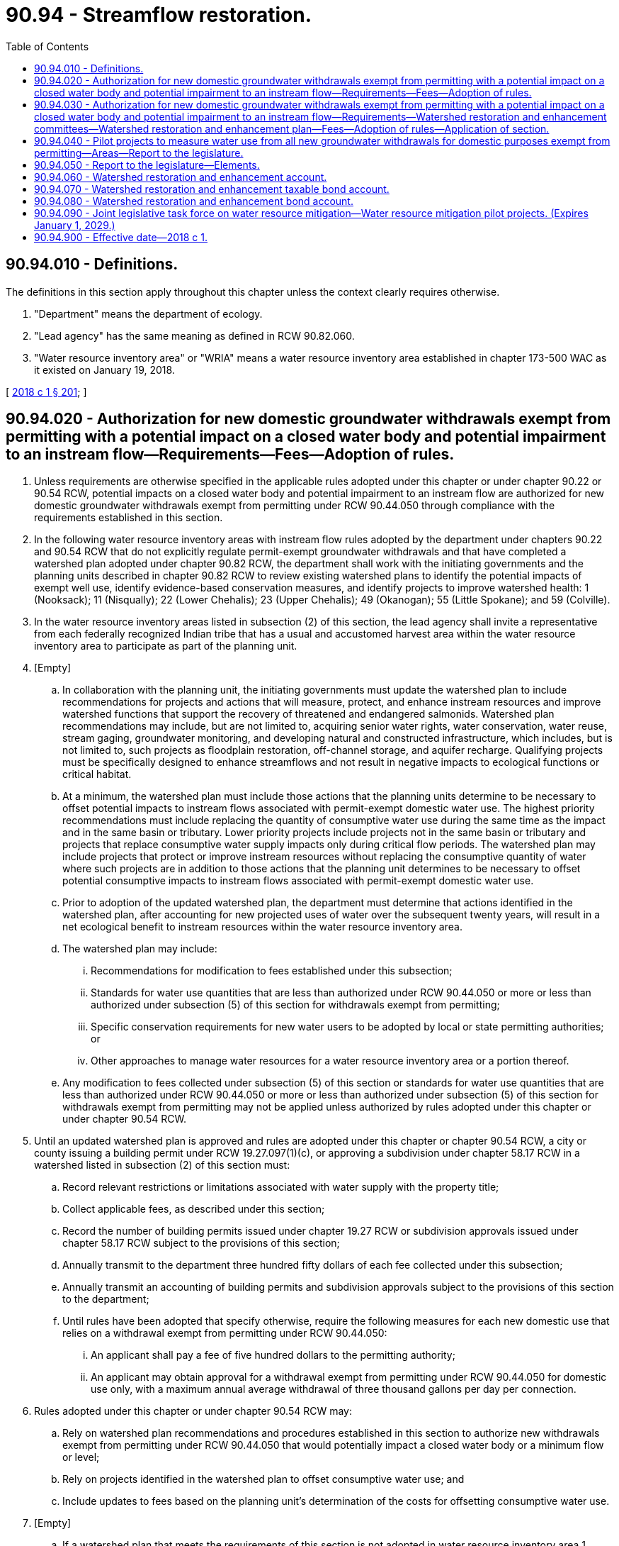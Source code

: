 = 90.94 - Streamflow restoration.
:toc:

== 90.94.010 - Definitions.
The definitions in this section apply throughout this chapter unless the context clearly requires otherwise.

. "Department" means the department of ecology.

. "Lead agency" has the same meaning as defined in RCW 90.82.060.

. "Water resource inventory area" or "WRIA" means a water resource inventory area established in chapter 173-500 WAC as it existed on January 19, 2018.

[ http://lawfilesext.leg.wa.gov/biennium/2017-18/Pdf/Bills/Session%20Laws/Senate/6091-S.SL.pdf?cite=2018%20c%201%20§%20201[2018 c 1 § 201]; ]

== 90.94.020 - Authorization for new domestic groundwater withdrawals exempt from permitting with a potential impact on a closed water body and potential impairment to an instream flow—Requirements—Fees—Adoption of rules.
. Unless requirements are otherwise specified in the applicable rules adopted under this chapter or under chapter 90.22 or 90.54 RCW, potential impacts on a closed water body and potential impairment to an instream flow are authorized for new domestic groundwater withdrawals exempt from permitting under RCW 90.44.050 through compliance with the requirements established in this section.

. In the following water resource inventory areas with instream flow rules adopted by the department under chapters 90.22 and 90.54 RCW that do not explicitly regulate permit-exempt groundwater withdrawals and that have completed a watershed plan adopted under chapter 90.82 RCW, the department shall work with the initiating governments and the planning units described in chapter 90.82 RCW to review existing watershed plans to identify the potential impacts of exempt well use, identify evidence-based conservation measures, and identify projects to improve watershed health: 1 (Nooksack); 11 (Nisqually); 22 (Lower Chehalis); 23 (Upper Chehalis); 49 (Okanogan); 55 (Little Spokane); and 59 (Colville).

. In the water resource inventory areas listed in subsection (2) of this section, the lead agency shall invite a representative from each federally recognized Indian tribe that has a usual and accustomed harvest area within the water resource inventory area to participate as part of the planning unit.

. [Empty]
.. In collaboration with the planning unit, the initiating governments must update the watershed plan to include recommendations for projects and actions that will measure, protect, and enhance instream resources and improve watershed functions that support the recovery of threatened and endangered salmonids. Watershed plan recommendations may include, but are not limited to, acquiring senior water rights, water conservation, water reuse, stream gaging, groundwater monitoring, and developing natural and constructed infrastructure, which includes, but is not limited to, such projects as floodplain restoration, off-channel storage, and aquifer recharge. Qualifying projects must be specifically designed to enhance streamflows and not result in negative impacts to ecological functions or critical habitat.

.. At a minimum, the watershed plan must include those actions that the planning units determine to be necessary to offset potential impacts to instream flows associated with permit-exempt domestic water use. The highest priority recommendations must include replacing the quantity of consumptive water use during the same time as the impact and in the same basin or tributary. Lower priority projects include projects not in the same basin or tributary and projects that replace consumptive water supply impacts only during critical flow periods. The watershed plan may include projects that protect or improve instream resources without replacing the consumptive quantity of water where such projects are in addition to those actions that the planning unit determines to be necessary to offset potential consumptive impacts to instream flows associated with permit-exempt domestic water use.

.. Prior to adoption of the updated watershed plan, the department must determine that actions identified in the watershed plan, after accounting for new projected uses of water over the subsequent twenty years, will result in a net ecological benefit to instream resources within the water resource inventory area.

.. The watershed plan may include:

... Recommendations for modification to fees established under this subsection;

... Standards for water use quantities that are less than authorized under RCW 90.44.050 or more or less than authorized under subsection (5) of this section for withdrawals exempt from permitting;

... Specific conservation requirements for new water users to be adopted by local or state permitting authorities; or

... Other approaches to manage water resources for a water resource inventory area or a portion thereof.

.. Any modification to fees collected under subsection (5) of this section or standards for water use quantities that are less than authorized under RCW 90.44.050 or more or less than authorized under subsection (5) of this section for withdrawals exempt from permitting may not be applied unless authorized by rules adopted under this chapter or under chapter 90.54 RCW.

. Until an updated watershed plan is approved and rules are adopted under this chapter or chapter 90.54 RCW, a city or county issuing a building permit under RCW 19.27.097(1)(c), or approving a subdivision under chapter 58.17 RCW in a watershed listed in subsection (2) of this section must:

.. Record relevant restrictions or limitations associated with water supply with the property title;

.. Collect applicable fees, as described under this section;

.. Record the number of building permits issued under chapter 19.27 RCW or subdivision approvals issued under chapter 58.17 RCW subject to the provisions of this section;

.. Annually transmit to the department three hundred fifty dollars of each fee collected under this subsection;

.. Annually transmit an accounting of building permits and subdivision approvals subject to the provisions of this section to the department;

.. Until rules have been adopted that specify otherwise, require the following measures for each new domestic use that relies on a withdrawal exempt from permitting under RCW 90.44.050:

... An applicant shall pay a fee of five hundred dollars to the permitting authority;

... An applicant may obtain approval for a withdrawal exempt from permitting under RCW 90.44.050 for domestic use only, with a maximum annual average withdrawal of three thousand gallons per day per connection.

. Rules adopted under this chapter or under chapter 90.54 RCW may:

.. Rely on watershed plan recommendations and procedures established in this section to authorize new withdrawals exempt from permitting under RCW 90.44.050 that would potentially impact a closed water body or a minimum flow or level;

.. Rely on projects identified in the watershed plan to offset consumptive water use; and

.. Include updates to fees based on the planning unit's determination of the costs for offsetting consumptive water use.

. [Empty]
.. If a watershed plan that meets the requirements of this section is not adopted in water resource inventory area 1 (Nooksack) by February 1, 2019, the department must adopt rules for that water resource inventory area that meet the requirements of this section by August 1, 2020.

.. If a watershed plan that meets the requirements of this section is not adopted in water resource inventory area 11 (Nisqually) by February 1, 2019, the department must adopt rules for that water resource inventory area that meet the requirements of this section by August 1, 2020.

.. The department must adopt rules that meet the requirements of this section for any of the following water resource inventory areas that do not adopt a watershed plan that meets the requirements of this section by February 1, 2021: 22 (Lower Chehalis); 23 (Upper Chehalis); 49 (Okanogan); 55 (Little Spokane); and 59 (Colville).

. This section only applies to new domestic groundwater withdrawals exempt from permitting under RCW 90.44.050 in the following water resource inventory areas with instream flow rules adopted under chapters 90.22 and 90.54 RCW that do not explicitly regulate permit-exempt groundwater withdrawals: 1 (Nooksack); 11 (Nisqually); 22 (Lower Chehalis); 23 (Upper Chehalis); 49 (Okanogan); 55 (Little Spokane); and 59 (Colville) and does not restrict the withdrawal of groundwater for other uses that are exempt from permitting under RCW 90.44.050.

[ http://lawfilesext.leg.wa.gov/biennium/2017-18/Pdf/Bills/Session%20Laws/Senate/6091-S.SL.pdf?cite=2018%20c%201%20§%20202[2018 c 1 § 202]; ]

== 90.94.030 - Authorization for new domestic groundwater withdrawals exempt from permitting with a potential impact on a closed water body and potential impairment to an instream flow—Requirements—Watershed restoration and enhancement committees—Watershed restoration and enhancement plan—Fees—Adoption of rules—Application of section.
. Unless requirements are otherwise specified in the applicable rules adopted under this chapter or chapter 90.22 or 90.54 RCW, potential impacts on a closed water body and potential impairment to an instream flow are authorized for new domestic groundwater withdrawals exempt from permitting under RCW 90.44.050 through compliance with the requirements established in this section.

. [Empty]
.. In the following water resource inventory areas with instream flow rules adopted by the department under chapters 90.22 and 90.54 RCW that do not explicitly regulate permit-exempt groundwater withdrawals and that have either not adopted a watershed plan, or adopted a partial watershed plan, under chapter 90.82 RCW, the department shall establish watershed restoration and enhancement committees in the following water resource inventory areas: 7 (Snohomish); 8 (Cedar-Sammamish); 9 (Duwamish-Green); 10 (Puyallup-White); 12 (Chambers-Clover); 13 (Deschutes); 14 (Kennedy-Goldsborough); and 15 (Kitsap).

.. The department shall chair the watershed restoration and enhancement committee and invite the following entities to participate:

... A representative from each federally recognized Indian tribe that has reservation land within the water resource inventory area;

... A representative from each federally recognized Indian tribe that has a usual and accustomed harvest area within the water resource inventory area;

... A representative from the department of fish and wildlife, appointed by the director of the department of fish and wildlife;

... A representative designated by each county within the water resource inventory area;

.. A representative designated by each city within the water resource inventory area;

.. A representative designated by the largest irrigation district within the water resource inventory area;

.. A representative designated by the largest publicly owned water purveyor providing water within the water resource inventory area that is not a municipality;

.. A representative designated by a local organization representing the residential construction industry within the water resource inventory area;

... A representative designated by a local organization representing environmental interests within the water resource inventory area; and

.. A representative designated by a local organization representing agricultural interests within the water resource inventory area.

. By June 30, 2021, the department shall prepare and adopt a watershed restoration and enhancement plan for each watershed listed under subsection (2)(a) of this section, in collaboration with the watershed restoration and enhancement committee. Except as described in (h) of this subsection, all members of a watershed restoration and enhancement committee must approve the plan prior to adoption.

.. The watershed restoration and enhancement plan should include recommendations for projects and actions that will measure, protect, and enhance instream resources and improve watershed functions that support the recovery of threatened and endangered salmonids. Plan recommendations may include, but are not limited to, acquiring senior water rights, water conservation, water reuse, stream gaging, groundwater monitoring, and developing natural and constructed infrastructure, which includes but is not limited to such projects as floodplain restoration, off-channel storage, and aquifer recharge. Qualifying projects must be specifically designed to enhance streamflows and not result in negative impacts to ecological functions or critical habitat.

.. At a minimum, the plan must include those actions that the committee determines to be necessary to offset potential impacts to instream flows associated with permit-exempt domestic water use. The highest priority recommendations must include replacing the quantity of consumptive water use during the same time as the impact and in the same basin or tributary. Lower priority projects include projects not in the same basin or tributary and projects that replace consumptive water supply impacts only during critical flow periods. The plan may include projects that protect or improve instream resources without replacing the consumptive quantity of water where such projects are in addition to those actions that the committee determines to be necessary to offset potential consumptive impacts to instream flows associated with permit-exempt domestic water use.

.. Prior to adoption of the watershed restoration and enhancement plan, the department must determine that actions identified in the plan, after accounting for new projected uses of water over the subsequent twenty years, will result in a net ecological benefit to instream resources within the water resource inventory area.

.. The watershed restoration and enhancement plan must include an evaluation or estimation of the cost of offsetting new domestic water uses over the subsequent twenty years, including withdrawals exempt from permitting under RCW 90.44.050.

.. The watershed restoration and enhancement plan must include estimates of the cumulative consumptive water use impacts over the subsequent twenty years, including withdrawals exempt from permitting under RCW 90.44.050.

.. The watershed restoration and enhancement plan may include:

... Recommendations for modification to fees established under this subsection;

... Standards for water use quantities that are less than authorized under RCW 90.44.050 or more or less than authorized under subsection (4) of this section for withdrawals exempt from permitting;

... Specific conservation requirements for new water users to be adopted by local or state permitting authorities; or

... Other approaches to manage water resources for a water resource inventory area or a portion thereof.

.. After adoption of a watershed restoration and enhancement plan, the department shall evaluate the plan recommendations and initiate rule making, if necessary, to incorporate recommendations into rules adopted under this chapter or under chapter 90.22 or 90.54 RCW. Any modification to fees collected under subsection (4) of this section or standards for water use quantities that are less than authorized under RCW 90.44.050 or more or less than authorized under subsection (4) of this section for withdrawals exempt from permitting may not be applied unless authorized by rules adopted under this chapter or under chapter 90.54 RCW.

.. If the watershed restoration and enhancement committee fails to approve a plan by June 30, 2021, the director of the department shall submit the final draft plan to the salmon recovery funding board established under RCW 77.85.110 and request that the salmon recovery funding board provide a technical review and provide recommendations to the director to amend the final draft plan, if necessary, so that actions identified in the plan, after accounting for new projected uses of water over the subsequent twenty years, will result in a net ecological benefit to instream resources within the water resource inventory area. The director of the department shall consider the recommendations and may amend the plan without committee approval prior to adoption. After plan adoption, the director of the department shall initiate rule making within six months to incorporate recommendations into rules adopted under this chapter or under chapter 90.22 or 90.54 RCW, and shall adopt amended rules within two years of initiation of rule making.

. [Empty]
.. Until a watershed restoration and enhancement plan is approved and rules are adopted under subsection (3) of this section, a city or county issuing a building permit under RCW 19.27.097(1)(d), or approving a subdivision under chapter 58.17 RCW in a watershed listed in subsection (2)(a) of this section must:

... Record relevant restrictions or limitations associated with water supply with the property title;

... Collect applicable fees, as described under this section;

... Record the number of building permits issued under chapter 19.27 RCW or subdivision approvals issued under chapter 58.17 RCW subject to the provisions of this section;

... Annually transmit to the department three hundred fifty dollars of each fee collected under this subsection;

.. Annually transmit an accounting of building permits and subdivision approvals subject to the provisions of this section to the department;

.. Until rules have been adopted that specify otherwise, require the following measures for each new domestic use that relies on a withdrawal exempt from permitting under RCW 90.44.050:

(A) An applicant shall pay a fee of five hundred dollars to the permitting authority;

(B) Except as provided in (b) of this subsection, an applicant may obtain approval for a withdrawal exempt from permitting under RCW 90.44.050 for domestic use only, with a maximum annual average withdrawal of nine hundred fifty gallons per day per connection; and

(C) An applicant shall manage stormwater runoff on-site to the extent practicable by maximizing infiltration, including using low-impact development techniques, or pursuant to stormwater management requirements adopted by the local permitting authority, if locally adopted requirements are more stringent.

.. Upon the issuance of a drought emergency order under RCW 43.83B.405, the department may curtail withdrawal of groundwater exempt from permitting under RCW 90.44.050 and approved under this subsection (4) to no more than three hundred fifty gallons per day per connection for indoor use only. Notwithstanding the limitation to no more than three hundred fifty gallons per day per connection for indoor use only, an applicant may use groundwater exempt from permitting to maintain a fire control buffer during a drought emergency order.

. Rules adopted under this chapter or chapter 90.54 RCW may:

.. Rely on watershed restoration and enhancement plan recommendations and procedures established in this section to authorize new withdrawals exempt from permitting under RCW 90.44.050 that would potentially impact a closed water body or a minimum flow or level;

.. Rely on projects identified in the watershed restoration and enhancement plan to offset consumptive water use; and

.. Include updates to fees based on the watershed restoration and enhancement committee's determination of the costs for offsetting consumptive water use.

. This section only applies to new domestic groundwater withdrawals exempt from permitting under RCW 90.44.050 in the following water resource inventory areas with instream flow rules adopted under chapters 90.22 and 90.54 RCW that do not explicitly regulate permit-exempt groundwater withdrawals: 7 (Snohomish); 8 (Cedar-Sammamish); 9 (Duwamish-Green); 10 (Puyallup-White); 12 (Chambers-Clover); 13 (Deschutes); 14 (Kennedy-Goldsborough); and 15 (Kitsap) and does not restrict the withdrawal of groundwater for other uses that are exempt from permitting under RCW 90.44.050.

[ http://lawfilesext.leg.wa.gov/biennium/2017-18/Pdf/Bills/Session%20Laws/Senate/6091-S.SL.pdf?cite=2018%20c%201%20§%20203[2018 c 1 § 203]; ]

== 90.94.040 - Pilot projects to measure water use from all new groundwater withdrawals for domestic purposes exempt from permitting—Areas—Report to the legislature.
. The department shall initiate two pilot projects to measure water use from all new groundwater withdrawals for domestic purposes exempt from permitting under RCW 90.44.050 in the areas described in this section. The pilot projects must be conducted to determine the overall feasibility of measuring water use for all new groundwater withdrawals. The department must purchase and provide meters to be used in the pilot projects. The pilot projects must be conducted in the area under the Dungeness water rule, chapter 173-518 WAC, within water resource inventory area 18 and the area in which the Kittitas county water bank program operates within water resource inventory area 39.

. At a minimum, the pilot project must address the following:

.. Initial and ongoing costs, including costs to local government and the department;

.. Technical, practical, and legal considerations that must be addressed;

.. The costs and benefits of a water use measurement program relying on individual meters versus a water management program that estimates permit-exempt groundwater withdrawals; and

.. Measures to protect the privacy of individual property owners and ensure accurate data collection.

. The department shall report on the pilot project results in the report to the legislature submitted under RCW 90.94.050. The department shall include recommendations to the legislature, including estimated program costs for expanding the pilot projects to other basins.

[ http://lawfilesext.leg.wa.gov/biennium/2017-18/Pdf/Bills/Session%20Laws/Senate/6091-S.SL.pdf?cite=2018%20c%201%20§%20204[2018 c 1 § 204]; ]

== 90.94.050 - Report to the legislature—Elements.
The department shall submit a report to the legislature by December 31, 2020, and December 31, 2027, in compliance with RCW 43.01.036, that includes the following elements:

. Progress in completing and adopting watershed plans under RCW 90.94.020 and watershed restoration and enhancement plans under RCW 90.94.030;

. A description of program projects and expenditures;

. An assessment of the streamflow restoration and enhancement benefits from program projects;

. A listing of other efforts or actions taken associated with streamflow restoration and enhancement, projects to benefit instream resources, and other directly related watershed improvements conducted in coordination with the restoration and enhancement planning process;

. The total number of new withdrawals exempt from permitting under RCW 90.44.050 authorized in each water resource inventory area under provisions of RCW 90.94.020 and 90.94.030, and estimates of consumptive water use impacts associated with the new withdrawals; and

. A description of potential or planned projects, including projected costs and anticipated streamflow, water supply, and watershed health benefits.

[ http://lawfilesext.leg.wa.gov/biennium/2017-18/Pdf/Bills/Session%20Laws/Senate/6091-S.SL.pdf?cite=2018%20c%201%20§%20205[2018 c 1 § 205]; ]

== 90.94.060 - Watershed restoration and enhancement account.
. The watershed restoration and enhancement account is created in the custody of the state treasurer. All receipts from fees paid pursuant to RCW 90.94.020 and 90.94.030 must be deposited into the account. The account may also receive those moneys as may be appropriated by the legislature for the purpose of funding restoration and enhancement projects as identified in RCW 90.94.020 and 90.94.030. Expenditures from the account may be used only for the costs of administering chapter 1, Laws of 2018, including implementing watershed planning projects under RCW 90.94.020 and watershed restoration and enhancement projects under RCW 90.94.030, and collecting data and completing studies necessary to develop, implement, and evaluate watershed restoration and enhancement projects under chapter 1, Laws of 2018. Only the director or the director's designee may authorize expenditures from the account. The account is subject to allotment procedures under chapter 43.88 RCW, but an appropriation is not required for expenditures.

. Fee revenues collected under RCW 90.94.020 and 90.94.030 must be used exclusively within the water resource inventory area in which the fee originated. The restriction in this subsection does not apply to moneys in the watershed restoration and enhancement account that do not originate from fees collected under RCW 90.94.020 and 90.94.030.

[ http://lawfilesext.leg.wa.gov/biennium/2017-18/Pdf/Bills/Session%20Laws/Senate/6091-S.SL.pdf?cite=2018%20c%201%20§%20206[2018 c 1 § 206]; ]

== 90.94.070 - Watershed restoration and enhancement taxable bond account.
. The watershed restoration and enhancement taxable bond account is created in the custody of the state treasurer. All receipts from direct appropriations from the legislature or moneys directed to the account from any other source must be deposited in the account. The account is intended to fund projects using taxable bonds. Expenditures from the account may be used only as provided for in this section. Only the director or the director's designee may authorize expenditures from the account. The account is subject to allotment procedures under chapter 43.88 RCW, but an appropriation is not required for expenditures.

. Expenditures from the watershed restoration and enhancement taxable bond account may be used to assess, plan, and develop projects that include acquiring senior water rights, water conservation, water reuse, stream gaging, groundwater monitoring, and developing natural and constructed infrastructure, which includes, but is not limited to, projects such as floodplain restoration, off-channel storage, and aquifer recharge, or other actions designed to provide access to new water supplies with priority given to projects in watersheds developing plans as directed by RCW 90.94.020 and 90.94.030 and watersheds participating in the pilot project in RCW 90.94.040.

[ http://lawfilesext.leg.wa.gov/biennium/2017-18/Pdf/Bills/Session%20Laws/Senate/6091-S.SL.pdf?cite=2018%20c%201%20§%20207[2018 c 1 § 207]; ]

== 90.94.080 - Watershed restoration and enhancement bond account.
. The watershed restoration and enhancement bond account is created in the custody of the state treasurer. All receipts from direct appropriations from the legislature or moneys directed to the account from any other source must be deposited in the account. The account is intended to fund projects using tax exempt bonds. Expenditures from the account may be used only as provided for in this section. Only the director or the director's designee may authorize expenditures from the account. The account is subject to allotment procedures under chapter 43.88 RCW, but an appropriation is not required for expenditures.

. Expenditures from the watershed restoration and enhancement bond account may be used to assess, plan, and develop projects that include acquiring senior water rights, water conservation, water reuse, stream gaging, groundwater monitoring, and developing natural and constructed infrastructure, which includes, but is not limited to, projects such as floodplain restoration, off-channel storage, and aquifer recharge, or other actions designed to provide access to new water supplies with priority given to projects in watersheds developing plans as directed by RCW 90.94.020 and 90.94.030 and watersheds participating in the pilot project in RCW 90.94.040.

[ http://lawfilesext.leg.wa.gov/biennium/2017-18/Pdf/Bills/Session%20Laws/Senate/6091-S.SL.pdf?cite=2018%20c%201%20§%20208[2018 c 1 § 208]; ]

== 90.94.090 - Joint legislative task force on water resource mitigation—Water resource mitigation pilot projects. (Expires January 1, 2029.)
. A joint legislative task force on water resource mitigation is established to review the treatment of surface water and groundwater appropriations as they relate to instream flows and fish habitat, to develop and recommend a mitigation sequencing process and scoring system to address such appropriations, and to review the Washington supreme court decision in Foster v. Department of Ecology, 184 Wn.2d 465, 362 P.3d 959 (2015).

. The task force must consist of the following members:

.. Two members from each of the two largest caucuses of the senate, appointed by the president of the senate;

.. Two members from each of the two largest caucuses of the house of representatives, appointed by the speaker of the house of representatives;

.. A representative from the department, appointed by the director of the department;

.. A representative from the department of fish and wildlife, appointed by the director of the department of fish and wildlife;

.. A representative from the department of agriculture, appointed by the director of the department of agriculture;

.. One representative from each of the following groups, appointed by the consensus of the cochairs of the task force:

... An organization representing the farming industry in Washington;

... An organization representing Washington cities;

... Two representatives from an environmental advocacy organization or organizations;

... An organization representing municipal water purveyors;

.. An organization representing business interests;

.. Representatives of two federally recognized Indian tribes, one invited by recommendation of the Northwest Indian fisheries commission, and one invited by recommendation of the Columbia river intertribal fish commission.

. If a member has not been designated for a position set forth in subsection (2) of this section, that position may not be counted for purposes of determining a quorum.

. One cochair of the task force must be a member of the majority caucus of one chamber of the legislature, and one cochair must be a member of the minority caucus of the other chamber of the legislature, as those caucuses existed as of January 19, 2018.

. The first meeting of the task force must occur by June 30, 2018.

. Staff support for the task force must be provided by the office of program research and senate committee services. The department and the department of fish and wildlife shall cooperate with the task force and provide information as the cochairs reasonably request.

. Within existing appropriations, the expenses of the operations of the task force, including the expenses associated with the task force's meetings, must be paid jointly and in equal amounts by the senate and the house of representatives. Task force expenditures are subject to approval by the house executive rules committee and the senate facility and operations committee. Legislative members of the task force are reimbursed for travel expenses in accordance with RCW 44.04.120. Nonlegislative members are not entitled to be reimbursed for travel expenses if they are elected officials or are participating on behalf of an employer, governmental entity, or other organization. Any reimbursement for other nonlegislative members is subject to chapter 43.03 RCW.

. [Empty]
.. By November 15, 2019, the joint legislative task force must make recommendations to the legislature in compliance with RCW 43.01.036. The task force may update its November 15, 2019, recommendations by November 15, 2020, if a majority of the members of the task force determine that such an update is appropriate based on additional information developed as a result of the pilot projects established under subsection (9) of this section.

.. Recommendations of the joint legislative task force must be made by a sixty percent majority of the appointed members of the task force. The representatives of the departments of fish and wildlife, ecology, and agriculture are not eligible to vote on the recommendations. Minority recommendations that achieve the support of at least five of the appointed voting members of the task force may also be submitted to the legislature.

. The department shall issue permit decisions for up to five water resource mitigation pilot projects. It is the intent of the legislature to use the pilot projects to inform the legislative task force process while also enabling the processing of water right applications that address water supply needs. The department is authorized to issue permits in reliance upon water resource mitigation of impacts to instream flows and closed surface water bodies under the following mitigation sequence:

.. Avoiding impacts by: (i) Complying with mitigation required by adopted rules that set forth minimum flows, levels, or closures; or (ii) making the water diversion or withdrawal subject to the applicable minimum flows or levels; or

.. Where avoidance of impacts is not reasonably attainable, minimizing impacts by providing permanent new or existing trust water rights or through other types of replacement water supply resulting in no net annual increase in the quantity of water diverted or withdrawn from the stream or surface water body and no net detrimental impacts to fish and related aquatic resources; or

.. Where avoidance and minimization are not reasonably attainable, compensating for impacts by providing net ecological benefits to fish and related aquatic resources in the water resource inventory area through in-kind or out-of-kind mitigation or a combination thereof, that improves the function and productivity of affected fish populations and related aquatic habitat. Out-of-kind mitigation may include instream or out-of-stream measures that improve or enhance existing water quality, riparian habitat, or other instream functions and values for which minimum instream flows or closures were established in that watershed.

. The department must monitor the implementation of the pilot projects, including all mitigation associated with each pilot project, approved under this section at least annually through December 31, 2028.

. The pilot projects eligible for processing under this section, based on criteria as of January 19, 2018, include:

.. A city operating a group A water system in Kitsap county and water resource inventory area 15, with a population between 13,000 and 14,000;

.. A city operating a group A water system in Pierce county and water resource inventory area 10, with a population between 9,500 and 10,500;

.. A city operating a group A water system in Thurston county and water resource inventory area 11, with a population between 8,500 and 9,500;

.. A nonprofit mutual water system operating a group A water system in Pierce county and water resource inventory area 12, with between 10,500 and 11,500 service connections; and

.. An irrigation district located in Whatcom county and water resource inventory area 1, solely for the purpose of processing changes of water rights from surface water to groundwater, and implementing flow augmentation to benefit instream flows.

. Water right applicants eligible to be processed under this pilot project authority must elect to be included in the pilot project review by notifying the department by July 1, 2018. Once an applicant notifies the department of its intent to be processed under this pilot project authority, subsection (9) of this section applies to final decisions issued by the department, even if such a final decision is issued after the expiration of this section.

. By November 15, 2018, the department must furnish the task force with information on conceptual mitigation plans for each water resource mitigation pilot project application. By November 15, 2019, the department must provide the task force with an update on the mitigation plans based on additional information developed after November 15, 2018.

. To ensure that the processing of pilot project applications can inform the task force process in a timely manner, the department must expedite processing of applications for water resource mitigation pilot projects. The applicant for each pilot project must reimburse the department for the department's costs of processing the applicant's application.

. The water resource mitigation pilot project authority granted to the department does not affect or modify any other procedural requirements of chapter 90.03, 90.44, or 90.54 RCW that apply to the processing of such applications.

. The joint legislative task force expires December 31, 2020. During the period from November 16, 2019, through December 31, 2020, the work of the task force is limited to:

.. A review of any additional information that may be developed after November 15, 2019, as a result of the pilot projects established under subsection (9) of this section; and

.. An update of the task force's November 15, 2019, recommendations under subsection (8) of this section.

. This section expires January 1, 2029.

[ http://lawfilesext.leg.wa.gov/biennium/2019-20/Pdf/Bills/Session%20Laws/House/1102-S.SL.pdf?cite=2019%20c%20413%20§%207035[2019 c 413 § 7035]; http://lawfilesext.leg.wa.gov/biennium/2017-18/Pdf/Bills/Session%20Laws/Senate/6091-S.SL.pdf?cite=2018%20c%201%20§%20301[2018 c 1 § 301]; ]

== 90.94.900 - Effective date—2018 c 1.
This act is necessary for the immediate preservation of the public peace, health, or safety, or support of the state government and its existing public institutions, and takes effect immediately [January 19, 2018].

[ http://lawfilesext.leg.wa.gov/biennium/2017-18/Pdf/Bills/Session%20Laws/Senate/6091-S.SL.pdf?cite=2018%20c%201%20§%20307[2018 c 1 § 307]; ]

